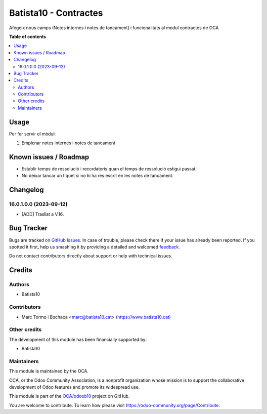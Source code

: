 ====================
Batista10 - Contractes
====================

.. !!!!!!!!!!!!!!!!!!!!!!!!!!!!!!!!!!!!!!!!!!!!!!!!!!!!
   !! This file is generated by oca-gen-addon-readme !!
   !! changes will be overwritten.                   !!
   !!!!!!!!!!!!!!!!!!!!!!!!!!!!!!!!!!!!!!!!!!!!!!!!!!!!

.. |badge1| image:: https://img.shields.io/badge/maturity-Beta-yellow.png
    :target: https://odoo-community.org/page/development-status
    :alt: Beta
.. |badge2| image:: https://img.shields.io/badge/licence-AGPL--3-blue.png
    :target: http://www.gnu.org/licenses/agpl-3.0-standalone.html
    :alt: License: AGPL-3
.. |badge3| image:: https://img.shields.io/badge/github-OCA%2Fodoob10-lightgray.png?logo=github
    :target: https://github.com/OCA/odoob10/tree/12.0/B10_contractes
    :alt: OCA/odoob10
.. |badge4| image:: https://img.shields.io/badge/weblate-Translate%20me-F47D42.png
    :target: https://translation.odoo-community.org/projects/odoob10-12-0/odoob10-12-0-B10_contractes
    :alt: Translate me on Weblate

|badge1| |badge2| |badge3| |badge4| 

Afegeix nous camps (Notes internes i notes de tancament) i funcionalitats al modul contractes de OCA


**Table of contents**

.. contents::
   :local:

Usage
=====

Per fer servir el mòdul:

#. Emplenar notes internes i notes de tancament

Known issues / Roadmap
======================


* Establir temps de ressolució i recordatoris quan el temps de ressolució estigui passat.
* No deixar tancar un tiquet si no hi ha res escrit en les notes de tancament.

Changelog
=========

16.0.1.0.0 (2023-09-12)
~~~~~~~~~~~~~~~~~~~~~~~

* [ADD] Trasllat a V.16.

Bug Tracker
===========

Bugs are tracked on `GitHub Issues <https://gitlab.com/batista10/odoob10/issues>`_.
In case of trouble, please check there if your issue has already been reported.
If you spotted it first, help us smashing it by providing a detailed and welcomed
`feedback <https://github.com/OCA/odoob10/issues/new?body=module:%20B10_contractes%0Aversion:%2012.0%0A%0A**Steps%20to%20reproduce**%0A-%20...%0A%0A**Current%20behavior**%0A%0A**Expected%20behavior**>`_.

Do not contact contributors directly about support or help with technical issues.

Credits
=======

Authors
~~~~~~~

* Batista10

Contributors
~~~~~~~~~~~~

* Marc Tormo i Bochaca <marc@batista10.cat> (https://www.batista10.cat)


Other credits
~~~~~~~~~~~~~


The development of this module has been financially supported by:

* Batista10

Maintainers
~~~~~~~~~~~

This module is maintained by the OCA.

.. image:: https://odoo-community.org/logo.png
   :alt: Odoo Community Association
   :target: https://odoo-community.org

OCA, or the Odoo Community Association, is a nonprofit organization whose
mission is to support the collaborative development of Odoo features and
promote its widespread use.

This module is part of the `OCA/odoob10 <https://github.com/OCA/odoob10/tree/12.0/B10_contractes>`_ project on GitHub.

You are welcome to contribute. To learn how please visit https://odoo-community.org/page/Contribute.
